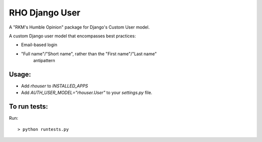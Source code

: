 RHO Django User
===============

A "RKM's Humble Opinion" package for Django's Custom User model.

A custom Django user model that encompasses best practices:

* Email-based login

* "Full name"/"Short name", rather than the "First name"/"Last name"
   antipattern

Usage:
------

* Add `rhouser` to `INSTALLED_APPS`
* Add `AUTH_USER_MODEL="rhouser.User"` to your `settings.py` file.

To run tests:
-------------

Run::

    > python runtests.py


